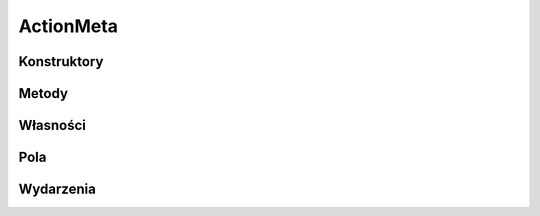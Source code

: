 **********
ActionMeta
**********

.. csharpdocsclass:: EasyHosting.Models.Actions.ActionMeta
    :access: public
    :baseclass: System.ValueType
	
	

Konstruktory
============

Metody
======

Własności
=========

Pola
====

.. csharpdocsproperty:: System.String Name
    :access: public
	
	


.. csharpdocsproperty:: Newtonsoft.Json.Linq.JObject Data
    :access: public
	
	


Wydarzenia
==========

